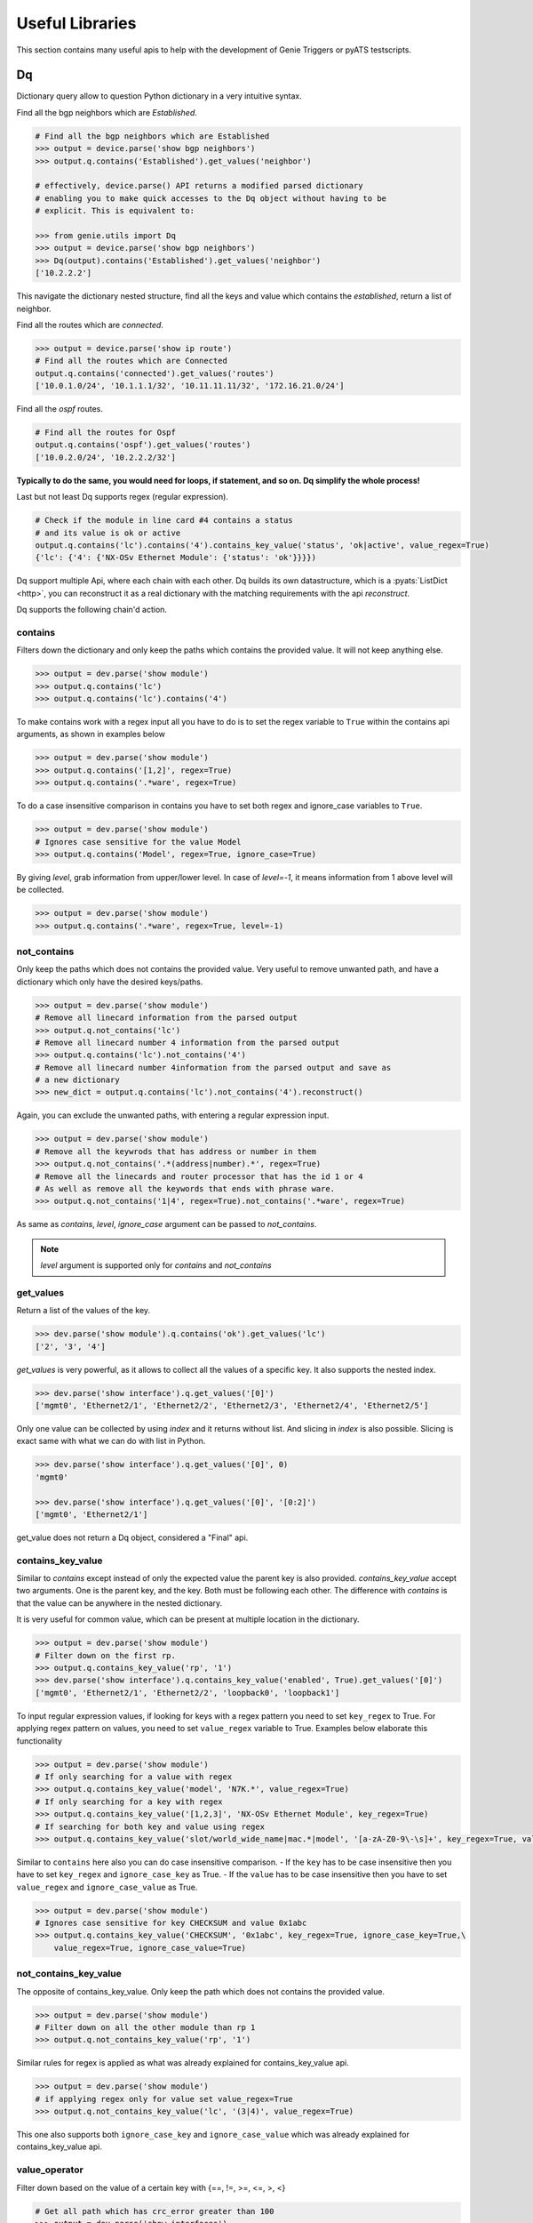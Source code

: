 .. _utils_overview:

Useful Libraries
================

This section contains many useful apis to help with the development of Genie
Triggers or pyATS testscripts.

Dq
--

Dictionary query allow to question Python dictionary in a very
intuitive syntax.

Find all the bgp neighbors which are `Established`.

.. code-block:: python

  # Find all the bgp neighbors which are Established
  >>> output = device.parse('show bgp neighbors')
  >>> output.q.contains('Established').get_values('neighbor')

  # effectively, device.parse() API returns a modified parsed dictionary
  # enabling you to make quick accesses to the Dq object without having to be
  # explicit. This is equivalent to:

  >>> from genie.utils import Dq
  >>> output = device.parse('show bgp neighbors')
  >>> Dq(output).contains('Established').get_values('neighbor')
  ['10.2.2.2']

This navigate the dictionary nested structure, find all the keys and value
which contains the `established`, return a list of neighbor.

Find all the routes which are `connected`.

.. code-block:: python

  >>> output = device.parse('show ip route')
  # Find all the routes which are Connected
  output.q.contains('connected').get_values('routes')
  ['10.0.1.0/24', '10.1.1.1/32', '10.11.11.11/32', '172.16.21.0/24']

Find all the `ospf` routes.

.. code-block:: python

  # Find all the routes for Ospf
  output.q.contains('ospf').get_values('routes')
  ['10.0.2.0/24', '10.2.2.2/32']

**Typically to do the same, you would need for loops, if statement, and so on. Dq
simplify the whole process!**

Last but not least Dq supports regex (regular expression).

.. code-block:: python

  # Check if the module in line card #4 contains a status 
  # and its value is ok or active
  output.q.contains('lc').contains('4').contains_key_value('status', 'ok|active', value_regex=True)
  {'lc': {'4': {'NX-OSv Ethernet Module': {'status': 'ok'}}}})


Dq support multiple Api, where each chain with each other. Dq builds its own
datastructure, which is a :pyats:`ListDict <http>`, you can reconstruct it as a real
dictionary with the matching requirements with the api `reconstruct`.

Dq supports the following chain'd action.

contains
^^^^^^^^

Filters down the dictionary and only keep the paths which contains the provided
value. It will not keep anything else.

.. code-block:: python

  >>> output = dev.parse('show module')
  >>> output.q.contains('lc')
  >>> output.q.contains('lc').contains('4')

To make contains work with a regex input all you have to do is to set the regex
variable to ``True`` within the contains api arguments, as shown in examples below

.. code-block:: python

  >>> output = dev.parse('show module')
  >>> output.q.contains('[1,2]', regex=True)
  >>> output.q.contains('.*ware', regex=True)

To do a case insensitive comparison in contains you have to set both regex and ignore_case variables to ``True``.

.. code-block:: python

  >>> output = dev.parse('show module')
  # Ignores case sensitive for the value Model
  >>> output.q.contains('Model', regex=True, ignore_case=True)

By giving `level`, grab information from upper/lower level. In case of `level=-1`, it means information from 1 above level will be collected.

.. code-block:: python

  >>> output = dev.parse('show module')
  >>> output.q.contains('.*ware', regex=True, level=-1)

not_contains
^^^^^^^^^^^^

Only keep the paths which does not contains the provided value. Very useful to
remove unwanted path, and have a dictionary which only have the desired
keys/paths.

.. code-block:: python

  >>> output = dev.parse('show module')
  # Remove all linecard information from the parsed output
  >>> output.q.not_contains('lc')
  # Remove all linecard number 4 information from the parsed output
  >>> output.q.contains('lc').not_contains('4')
  # Remove all linecard number 4information from the parsed output and save as
  # a new dictionary
  >>> new_dict = output.q.contains('lc').not_contains('4').reconstruct()

Again, you can exclude the unwanted paths, with entering a regular expression
input. 

.. code-block:: python

  >>> output = dev.parse('show module')
  # Remove all the keywrods that has address or number in them 
  >>> output.q.not_contains('.*(address|number).*', regex=True)
  # Remove all the linecards and router processor that has the id 1 or 4
  # As well as remove all the keywords that ends with phrase ware.
  >>> output.q.not_contains('1|4', regex=True).not_contains('.*ware', regex=True)

As same as `contains`, `level`, `ignore_case` argument can be passed to `not_contains`.

.. note::

    `level` argument is supported only for `contains` and `not_contains`

get_values
^^^^^^^^^^

Return a list of the values of the key.

.. code-block:: python

  >>> dev.parse('show module').q.contains('ok').get_values('lc')
  ['2', '3', '4']

`get_values` is very powerful, as it allows to collect all the values of a
specific key. It also supports the nested index.

.. code-block:: python

  >>> dev.parse('show interface').q.get_values('[0]')
  ['mgmt0', 'Ethernet2/1', 'Ethernet2/2', 'Ethernet2/3', 'Ethernet2/4', 'Ethernet2/5']

Only one value can be collected by using `index` and it returns without list.
And slicing in `index` is also possible. Slicing is exact same with what we can 
do with list in Python.

.. code-block:: python

  >>> dev.parse('show interface').q.get_values('[0]', 0)
  'mgmt0'

  >>> dev.parse('show interface').q.get_values('[0]', '[0:2]')
  ['mgmt0', 'Ethernet2/1']

get_value does not return a Dq object, considered a "Final" api.

contains_key_value
^^^^^^^^^^^^^^^^^^

Similar to `contains` except instead of only the expected value the parent key is also
provided. `contains_key_value` accept two arguments. One is the parent key, and
the key. Both must be following each other. The difference with `contains` is
that the value can be anywhere in the nested dictionary.

It is very useful for common value, which can be present at multiple location
in the dictionary.

.. code-block:: python

  >>> output = dev.parse('show module')
  # Filter down on the first rp.
  >>> output.q.contains_key_value('rp', '1')
  >>> dev.parse('show interface').q.contains_key_value('enabled', True).get_values('[0]')
  ['mgmt0', 'Ethernet2/1', 'Ethernet2/2', 'loopback0', 'loopback1']

To input regular expression values, if looking for keys with a regex pattern you need to set
``key_regex`` to True. For applying regex pattern on values, you need to set ``value_regex`` variable
to True. Examples below elaborate this functionality

.. code-block:: python

  >>> output = dev.parse('show module')
  # If only searching for a value with regex
  >>> output.q.contains_key_value('model', 'N7K.*', value_regex=True)
  # If only searching for a key with regex
  >>> output.q.contains_key_value('[1,2,3]', 'NX-OSv Ethernet Module', key_regex=True)
  # If searching for both key and value using regex
  >>> output.q.contains_key_value('slot/world_wide_name|mac.*|model', '[a-zA-Z0-9\-\s]+', key_regex=True, value_regex=True)

Similar to ``contains`` here also you can do case insensitive comparison.
- If the ``key`` has to be case insensitive then you have to set ``key_regex`` and ``ignore_case_key`` as True.
- If the ``value`` has to be case insensitive then you have to set ``value_regex`` and ``ignore_case_value`` as True.

.. code-block:: python

  >>> output = dev.parse('show module')
  # Ignores case sensitive for key CHECKSUM and value 0x1abc
  >>> output.q.contains_key_value('CHECKSUM', '0x1abc', key_regex=True, ignore_case_key=True,\
      value_regex=True, ignore_case_value=True)

not_contains_key_value
^^^^^^^^^^^^^^^^^^^^^^

The opposite of contains_key_value. Only keep the path which does not contains
the provided value.

.. code-block:: python

  >>> output = dev.parse('show module')
  # Filter down on all the other module than rp 1
  >>> output.q.not_contains_key_value('rp', '1')

Similar rules for regex is applied as what was already explained for contains_key_value
api.

.. code-block:: python

  >>> output = dev.parse('show module')
  # if applying regex only for value set value_regex=True
  >>> output.q.not_contains_key_value('lc', '(3|4)', value_regex=True)

This one also supports both ``ignore_case_key`` and ``ignore_case_value`` which was already explained for contains_key_value api.

value_operator
^^^^^^^^^^^^^^

Filter down based on the value of a certain key with {==, !=,  >=, <=, >, <}

.. code-block:: python

   # Get all path which has crc_error greater than 100
   >>> output = dev.parse('show interfaces')
   >>> output.q.value_operator('in_crc_errors', '>', 100).get_values('[0]')
   []

sum_value_operator
^^^^^^^^^^^^^^^^^^

Filter down based on the value of a certain key and sum up the values and evaluate with {==, !=,  >=, <=, >, <} against the total value.
Comparing to value_operator, this allows you to sum up the values from structure data and create new value as total. This operator helps you to reduce steps to calculate the values in your python code. For example, below snipped code gathers all 'in_rate' from 'show interfaces' and you will be able to check how much incoming rate has on the device instead of checking per interface.

.. code-block:: python

   # sum up all path which has in_rate and check if the total value is greater than 100
   # and then get the total value via get_value()
   >>> output = dev.parse('show interfaces')
   >>> output.q.sum_value_operator('in_rate', '>', 100).get_values('[0]')
   145000.0

count
^^^^^

Count how many element match the requirement.

.. code-block:: python

   >>> output = dev.parse('show interfaces')
   # Count how many interfaces which has in_crc_error greater than 100
   >>> output.q.value_operator('in_crc_errors', '>', 100).count()
   0

Does not return a Dq object, considered a "Final" api.

raw
^^^

Straight dictionary access.

.. code-block:: python

   >>> mod.raw('[slot][rp][1][NX-OSv Supervisor Module][model]')
   'N7K-SUP1'

Does not return a Dq object, considered a "Final" api.

reconstruct
^^^^^^^^^^^

Rebuilds a dictionary from a Dq object once filtered down.

.. code-block:: python

   >>> output = dev.parse('show interfaces')
   # Count how many interfaces which has in_crc_error greater than 100
   >>> new_dict = output.q.value_operator('in_crc_errors', '>', 100).reconstruct()

Variable `new_dict` is now a dictionary which contains all the interfaces which
have an in_crc_error greater than 100.

Example
^^^^^^^^

Here is an examples on how to use it

1) Get ntp associated server

.. code-block:: python

    # Get testbed file
    >>> from genie.testbed import load
    >>> tb = load('testbed.yaml')
    >>> dev = tb.devices['nx-osv-1']
    >>> dev.connect()
    >>> parsed_output = dev.parse('show ntp associations')
    >>> parsed_output.q.contains('mode').get_values('peer')
    ['192.168.1.10']

2) Get all interfaces which have in_crc_errors

.. code-block:: python

   >>> new_dict = output.q.value_operator('in_crc_errors', '>', 100).get_values('[0]')
   ['Ethernet2/1']

It is very easy to verify any keys like this with Dq.

query_validator
^^^^^^^^^^^^^^^

Dq accepts query strings (Method ``str_to_dq_query``) and can be verified with query_validator.
If it is valid it will return True, otherwise False. It is a staticmethod, hence it can be used without instantiate Dq.

Example
^^^^^^^

.. code-block:: python

    >>> from genie.utils import Dq
    >>> s = "contains_key_value('a', 'b')"
    >>> Dq.query_validator(s)
    True
    >>> s = "dont_exists('a', 'b')"
    >>> Dq.query_validator(s)
    False


str_to_dq_query
^^^^^^^^^^^^^^^

This function accepts a string and convert it to the proper DQ query, 
create a Dq object, create the query and call the functions, and returns the output.
It is a staticmethod, hence it can be used without instantiate Dq.

Example
^^^^^^^^

.. code-block:: python

    # mod is a valid dictionary object
    >>> Dq.str_to_dq_query(mod, "contains('rp')")
    {'rp': {'1': {'NX-OSv Supervisor Module': {'ports': '0', 'model': 'N7K-SUP1', 'status': 'active', 'software': '7.3(0)D1(1)', 
    'hardware': '0.0', 'slot/world_wide_name': '--', 'mac_address': '5e-00-40-01-00-00 to 5e-00-40-01-07-ff', 
    'serial_number': 'TM40010000B'}}}}

.. code-block:: python

    # mod is a valid dictionary object
    >>> Dq.str_to_dq_query(mod, "contains('lc').not_contains('2').get_values('slot/world_wide_name')")
    ['--', 1, 2, 3]

Timeout
-------

In any kind of automation, there is a need of polling. Try to do a
check/action, verify if expected result is there, otherwise, sleep for a defined time
and repeat up to a defined maximum time.

Class `Timeout` was made to do this.

.. code-block:: python

    from genie.utils.timeout import Timeout
    # Try up to 60 seconds, and between interval wait 10 seconds, display timeout logs
    timeout = Timeout(max_time = 60, interval = 10, disable_log = False)

    while timeout.iterate():
        ret = do_something(**kwargs)
        if ret is None:
            return
        # Didn't get expected result, keep trying
        timeout.sleep()


When the maximum time is reached, an `TimeoutError` is raised. Timeout can be
used to time limit a trigger, to time limit a specific action.

This api is very useful for any kind of polling.

TempResult
----------

`TempResult` stores a temporary result. This is useful to keep in memory the
result, without committing it to the testcase yet. `TempResult` follows the
:pyats_rollup:`pyATS Rollup <http>` concept. Once ready, the result can
be applied on the container, either to a section or to a step.

.. code-block:: python

    # Starts with no result, let's assume we are within a step container is a
    # step, however it also work at a section level.
    from genie.utils.timeout import TempResult

    with steps.start('the first step') as step:
        temp = TempResult(container=step)

        # Set result to be passed. If we did temp.result() the step result would be
        # passed
        temp.passed('Some pass message')

        # Set result to be errored. If we did temp.result() the step result would be
        # errored
        temp.errored('Some error message')

        # Errored + passed = Error, so temp result is still errored
        temp.passed('Some pass message')

        # The step has final result of errored.
        temp.result()

.. note::

    container can also be a section, in this case just pass container=self


Diff
----

Genie comes with a very useful `dict` and `object` diff tool. Provided two
dictionaries, or object, it will go through every branch and compare all the
keys. At the end, it provides a Linux look-a-like diff.

.. code-block:: python

        >>> from genie.utils.diff import Diff
        >>> a = {'a':5, 'b':7, 'c':{'ca':8, 'cb':9}}
        >>> b = {'a':5, 'f':7, 'c':{'ca':8, 'cb':9}}

        >>> dd = Diff(a,b)
        >>> dd.findDiff()
        >>> print(dd)
        +f: 7
        -b: 7

It also supports an exclude key, for the keys that shouldn't be compared.

.. code-block:: python

        >>> from genie.utils.diff import Diff

        >>> a = {'a':1, 'b':2, 'c':{'ca':9}}
        >>> c = {'a':2, 'c':3, 'd':7, 'c':{'ca':{'d':9}}}

        >>> dd = Diff(a, c, exclude=['d'])
        >>> dd.findDiff()
        >>> print(dd)
        -b: 2
        +a: 2
        -a: 1
        c:
        + ca:
        +  d: 9
        - ca: 9

You can also only see which one were added

.. code-block:: python

        >>> dd = Diff(a, c, mode='add')
        >>> dd.findDiff()
        >>> print(dd)
        +d: 7

Or Removed

.. code-block:: python

        >>> dd = Diff(a, c, mode='remove')
        >>> dd.findDiff()
        >>> print(dd)
        -b: 2

Or modified, which mean it existed, but the value was modified

.. code-block:: python

        >>> dd = Diff(a, c, mode='modified')
        >>> dd.findDiff()
        >>> print(dd)
        +a: 2
        -a: 1
        c:
        + ca:
        +  d: 9
        - ca: 9

If you need a string representation of added items without diff labeling, you can do

.. code-block:: python

        >>> a = {'a': 1, 'w': 5, 'p': {'q': {'a': 6}}}
        >>> c = {'b': 2, 'c': {'d': {'e': {'f': 2, 'g': 5}}}}
        >>> dd = Diff(a, c)
        >>> dd.findDiff()
        >>> print(dd.diff_string('+'))
        b 2
        c
         d 
          e 
           f 2
           g 5

Similarly, you can get a string for the removed items

.. code-block:: python

        >>> dd = Diff(a, c)
        >>> dd.findDiff()
        >>> print(dd.diff_string('-'))
        a 1
        p
         q
          a 6
        w 5

To print unchanged entries in a list or tuple, you can specify the `verbose`
option like so

.. code-block:: python
        
        >>> a = { 'key': {'value': [1, 2, 3, 4]}}
        >>> b = { 'key': {'value': [1, 3, 3, 4]}}
        >>> dd = Diff(a, b, verbose=True)
        >>> dd.findDiff()
        >>> print(dd)
        key:
         value:
          index[0]: 1
        - index[1]: 2
        + index[1]: 3
          index[2]: 3
          index[3]: 4

Diff is used everywhere within Genie, for the `PTS` comparison, ops comparison,
within Triggers. It is another important key component of Genie.

The same can be done with objects. Currently it supports `Genie.conf` and
`Genie.ops` objects.

Config
------

`Config` object store device `show-running` outputs into structure data. This
structure data can then be used to compare show-running over time.

.. code-block:: python

    from genie.utils.config import Config
    cfg = '''\
    service unsupported-transceiver
    hostname PE1
    clock timezone PDT -7
    exception pakmem on
    exception sparse off
    exception kdebugger enable
    logging buffered 120000000
    telnet vrf default ipv4 server max-servers 10
    cdp
    line template vty
     timestamp disable
     exec-timeout 0 0'''
    
    config = Config(cfg)
    config.tree()
    
    >>> pprint.pprint(config.config)
    {'cdp': {},
     'clock timezone PDT -7': {},
     'exception kdebugger enable': {},
     'exception pakmem on': {},
     'exception sparse off': {},
     'hostname PE1': {},
     'line template vty': {' exec-timeout 0 0': {}, ' timestamp disable': {}},
     'logging buffered 120000000': {},
     'service unsupported-transceiver': {},
     'telnet vrf default ipv4 server max-servers 10': {}}

This dictionary can then be used with the diff tool to compare two configuration.

Find
----

The `Find` api is the a very important of Genie. It's such a great tool, that
it was provided to pyATS. Read on it on the :pyats_find:`pyATS website <http>`.
